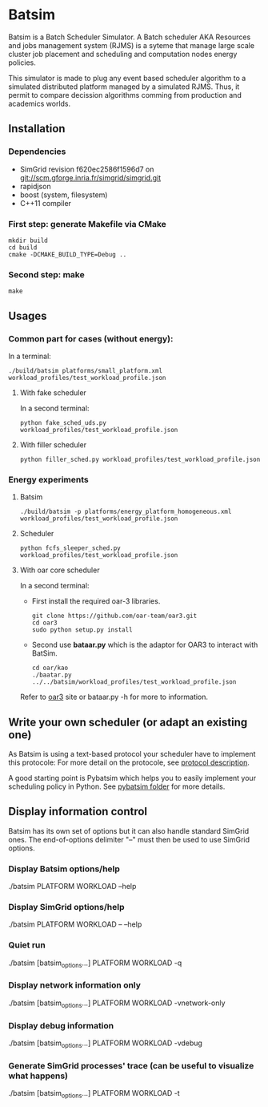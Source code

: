 * Batsim

Batsim is a Batch Scheduler Simulator. A Batch scheduler AKA Resources and jobs management system (RJMS) is a syteme that manage large scale cluster job placement and scheduling and computation nodes energy policies.

This simulator is made to plug any event based scheduler algorithm to a simulated distributed platform managed by a simulated RJMS. Thus, it permit to compare decission algorithms comming from production and academics worlds.

** Installation

*** Dependencies
 - SimGrid revision f620ec2586f1596d7 on git://scm.gforge.inria.fr/simgrid/simgrid.git
 - rapidjson
 - boost (system, filesystem)
 - C++11 compiler

*** First step: generate Makefile via CMake
: mkdir build
: cd build
: cmake -DCMAKE_BUILD_TYPE=Debug ..

*** Second step: make
: make

** Usages
*** Common part for cases (without energy):
In a terminal:
: ./build/batsim platforms/small_platform.xml workload_profiles/test_workload_profile.json

**** With fake scheduler
In a second terminal:
: python fake_sched_uds.py workload_profiles/test_workload_profile.json

**** With filler scheduler
: python filler_sched.py workload_profiles/test_workload_profile.json

*** Energy experiments
**** Batsim
: ./build/batsim -p platforms/energy_platform_homogeneous.xml workload_profiles/test_workload_profile.json
**** Scheduler
: python fcfs_sleeper_sched.py workload_profiles/test_workload_profile.json

**** With oar core scheduler
In a second terminal:

- First install the required oar-3 libraries.

 : git clone https://github.com/oar-team/oar3.git
 : cd oar3
 : sudo python setup.py install

- Second use *bataar.py* which is the adaptor for OAR3 to interact with BatSim.
 : cd oar/kao
 : ./baatar.py ../../batsim/workload_profiles/test_workload_profile.json

Refer to [[https://github.com/oar-team/oar3][oar3]] site or bataar.py -h for more to information.

** Write your own scheduler (or adapt an existing one)

As Batsim is using a text-based protocol your scheduler have to implement this protocole: For more detail on the protocole, see [[./doc/proto_description.md][protocol description]].

A good starting point is Pybatsim which helps you to easily implement your scheduling policy in Python. See [[./schedulers/pybatsim/][pybatsim folder]] for more details.

** Display information control
 Batsim has its own set of options but it can also handle standard SimGrid ones.
 The end-of-options delimiter "--" must then be used to use SimGrid options.

*** Display Batsim options/help
 ./batsim PLATFORM WORKLOAD --help

*** Display SimGrid options/help
 ./batsim PLATFORM WORKLOAD -- --help

*** Quiet run
 ./batsim [batsim_options...] PLATFORM WORKLOAD -q

*** Display network information only
 ./batsim [batsim_options...] PLATFORM WORKLOAD -vnetwork-only

*** Display debug information
 ./batsim [batsim_options...] PLATFORM WORKLOAD -vdebug

*** Generate SimGrid processes' trace (can be useful to visualize what happens)
 ./batsim [batsim_options...] PLATFORM WORKLOAD -t
